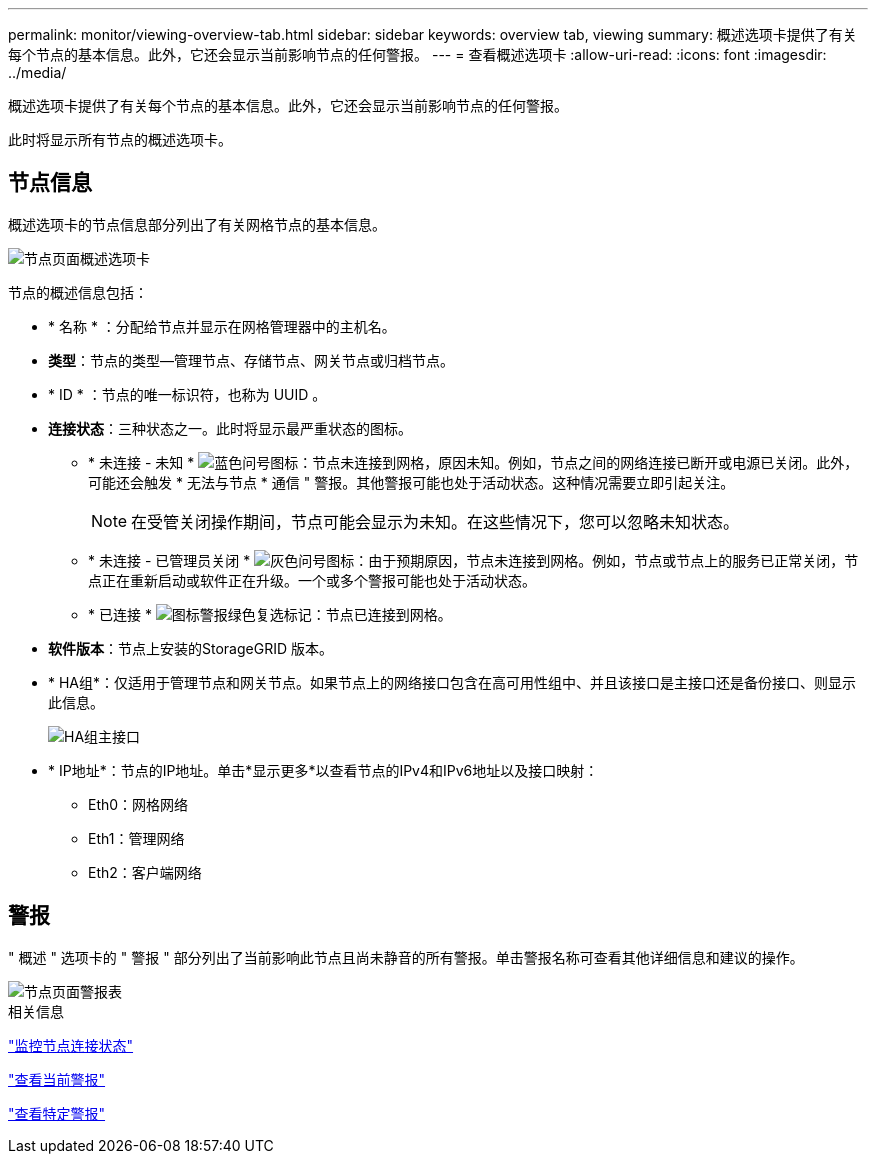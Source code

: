 ---
permalink: monitor/viewing-overview-tab.html 
sidebar: sidebar 
keywords: overview tab, viewing 
summary: 概述选项卡提供了有关每个节点的基本信息。此外，它还会显示当前影响节点的任何警报。 
---
= 查看概述选项卡
:allow-uri-read: 
:icons: font
:imagesdir: ../media/


[role="lead"]
概述选项卡提供了有关每个节点的基本信息。此外，它还会显示当前影响节点的任何警报。

此时将显示所有节点的概述选项卡。



== 节点信息

概述选项卡的节点信息部分列出了有关网格节点的基本信息。

image::../media/nodes_page_overview_tab.png[节点页面概述选项卡]

节点的概述信息包括：

* * 名称 * ：分配给节点并显示在网格管理器中的主机名。
* *类型*：节点的类型—管理节点、存储节点、网关节点或归档节点。
* * ID * ：节点的唯一标识符，也称为 UUID 。
* *连接状态*：三种状态之一。此时将显示最严重状态的图标。
+
** * 未连接 - 未知 * image:../media/icon_alarm_blue_unknown.png["蓝色问号图标"]：节点未连接到网格，原因未知。例如，节点之间的网络连接已断开或电源已关闭。此外，可能还会触发 * 无法与节点 * 通信 " 警报。其他警报可能也处于活动状态。这种情况需要立即引起关注。
+

NOTE: 在受管关闭操作期间，节点可能会显示为未知。在这些情况下，您可以忽略未知状态。

** * 未连接 - 已管理员关闭 * image:../media/icon_alarm_gray_administratively_down.png["灰色问号图标"]：由于预期原因，节点未连接到网格。例如，节点或节点上的服务已正常关闭，节点正在重新启动或软件正在升级。一个或多个警报可能也处于活动状态。
** * 已连接 * image:../media/icon_alert_green_checkmark.png["图标警报绿色复选标记"]：节点已连接到网格。


* *软件版本*：节点上安装的StorageGRID 版本。
* * HA组*：仅适用于管理节点和网关节点。如果节点上的网络接口包含在高可用性组中、并且该接口是主接口还是备份接口、则显示此信息。
+
image::../media/ha_group_master_interface.png[HA组主接口]

* * IP地址*：节点的IP地址。单击*显示更多*以查看节点的IPv4和IPv6地址以及接口映射：
+
** Eth0：网格网络
** Eth1：管理网络
** Eth2：客户端网络






== 警报

" 概述 " 选项卡的 " 警报 " 部分列出了当前影响此节点且尚未静音的所有警报。单击警报名称可查看其他详细信息和建议的操作。

image::../media/nodes_page_alerts_table.png[节点页面警报表]

.相关信息
link:monitoring-node-connection-states.html["监控节点连接状态"]

link:viewing-current-alerts.html["查看当前警报"]

link:viewing-specific-alert.html["查看特定警报"]

